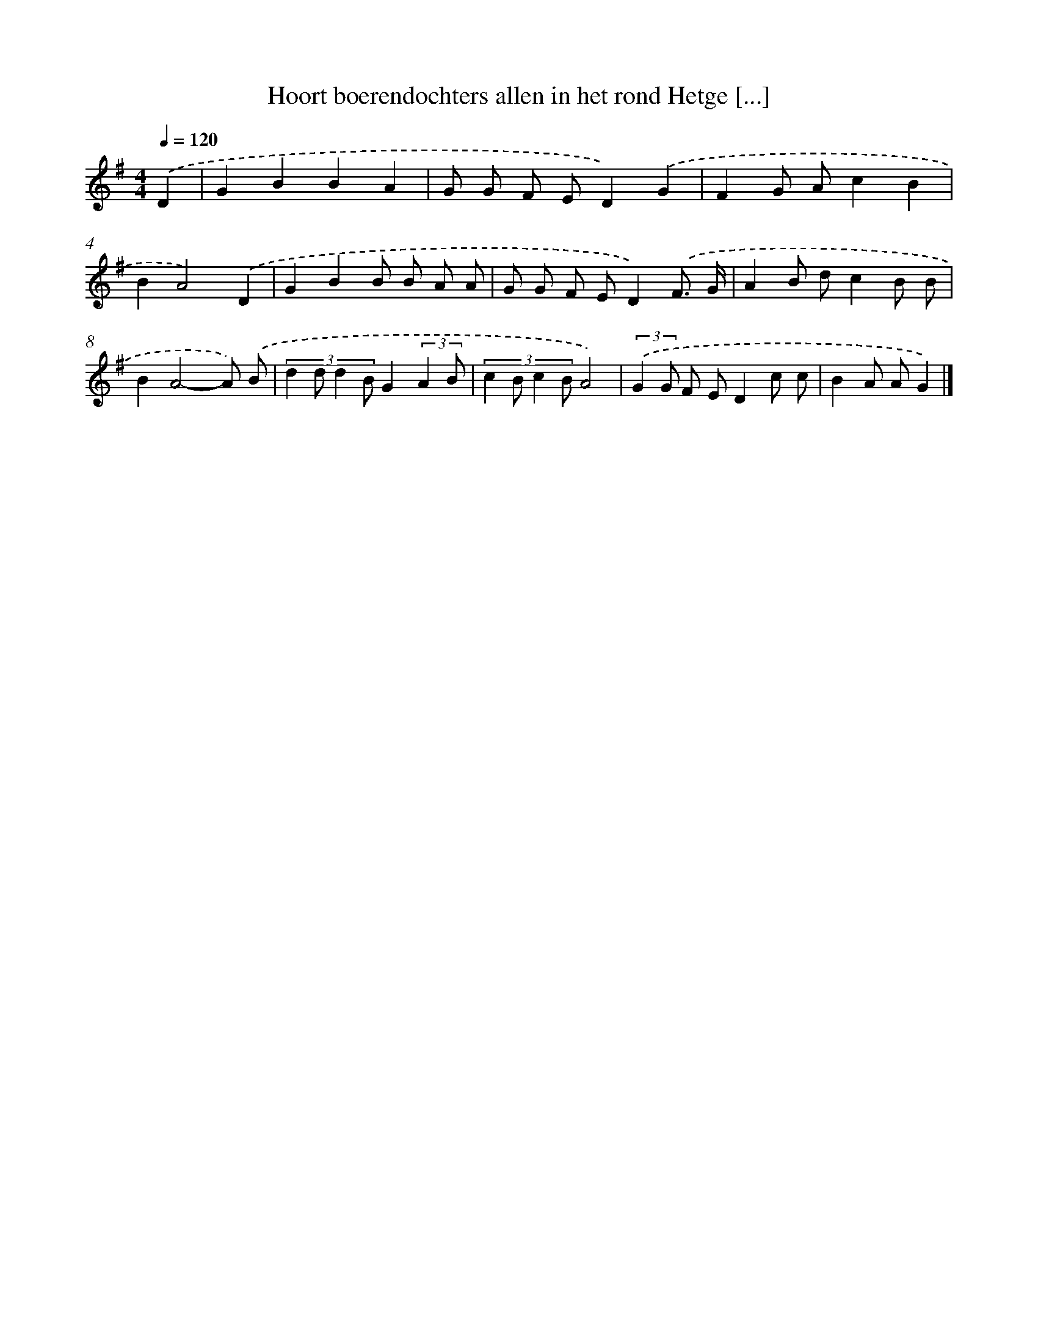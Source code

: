 X: 4458
T: Hoort boerendochters allen in het rond Hetge [...]
%%abc-version 2.0
%%abcx-abcm2ps-target-version 5.9.1 (29 Sep 2008)
%%abc-creator hum2abc beta
%%abcx-conversion-date 2018/11/01 14:36:09
%%humdrum-veritas 352218751
%%humdrum-veritas-data 2542314295
%%continueall 1
%%barnumbers 0
L: 1/8
M: 4/4
Q: 1/4=120
K: G clef=treble
.('D2 [I:setbarnb 1]|
G2B2B2A2 |
G G F ED2).('G2 |
F2G Ac2B2 |
B2A4).('D2 |
G2B2B B A A |
G G F ED2).('F3/ G/ |
A2B dc2B B |
B2A4-A) .('B |
(3:2:4d2 d d2 BG2(3:2:2A2 B |
(3:2:4c2 B c2 BA4) |
(3:2:2.('G2 G F ED2c c |
B2A AG2) |]
